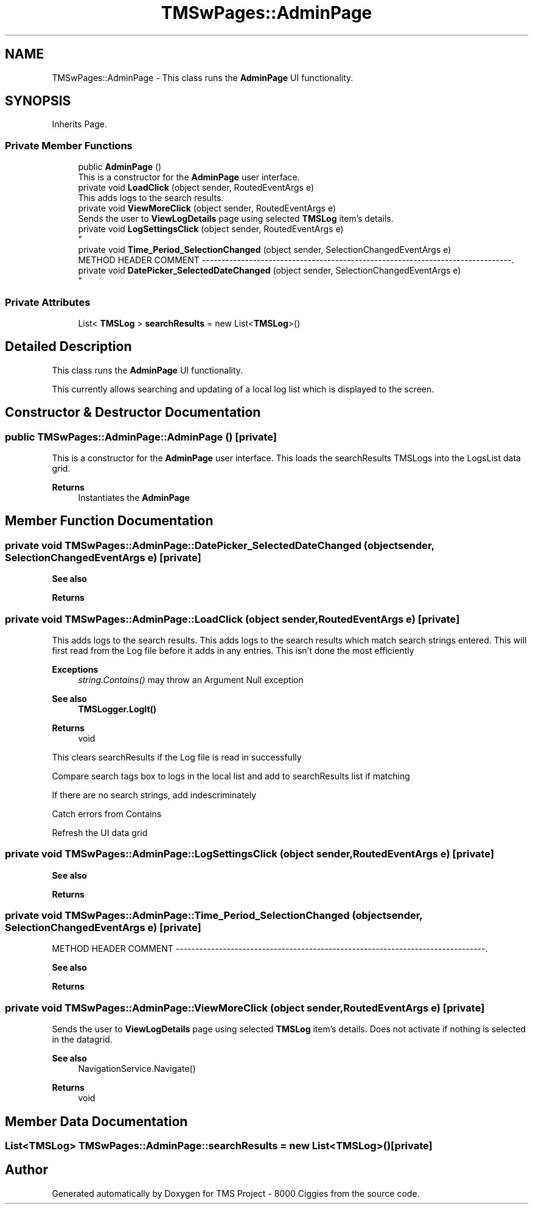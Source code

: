 .TH "TMSwPages::AdminPage" 3 "Fri Nov 22 2019" "Version 3.0" "TMS Project - 8000 Ciggies" \" -*- nroff -*-
.ad l
.nh
.SH NAME
TMSwPages::AdminPage \- This class runs the \fBAdminPage\fP UI functionality\&.  

.SH SYNOPSIS
.br
.PP
.PP
Inherits Page\&.
.SS "Private Member Functions"

.in +1c
.ti -1c
.RI "public \fBAdminPage\fP ()"
.br
.RI "This is a constructor for the \fBAdminPage\fP user interface\&. "
.ti -1c
.RI "private void \fBLoadClick\fP (object sender, RoutedEventArgs e)"
.br
.RI "This adds logs to the search results\&. "
.ti -1c
.RI "private void \fBViewMoreClick\fP (object sender, RoutedEventArgs e)"
.br
.RI "Sends the user to \fBViewLogDetails\fP page using selected \fBTMSLog\fP item's details\&. "
.ti -1c
.RI "private void \fBLogSettingsClick\fP (object sender, RoutedEventArgs e)"
.br
.RI "
.br
 "
.ti -1c
.RI "private void \fBTime_Period_SelectionChanged\fP (object sender, SelectionChangedEventArgs e)"
.br
.RI "METHOD HEADER COMMENT -------------------------------------------------------------------------------\&. "
.ti -1c
.RI "private void \fBDatePicker_SelectedDateChanged\fP (object sender, SelectionChangedEventArgs e)"
.br
.RI "
.br
 "
.in -1c
.SS "Private Attributes"

.in +1c
.ti -1c
.RI "List< \fBTMSLog\fP > \fBsearchResults\fP = new List<\fBTMSLog\fP>()"
.br
.in -1c
.SH "Detailed Description"
.PP 
This class runs the \fBAdminPage\fP UI functionality\&. 

This currently allows searching and updating of a local log list which is displayed to the screen\&. 
.br
.PP
.PP
 
.SH "Constructor & Destructor Documentation"
.PP 
.SS "public TMSwPages::AdminPage::AdminPage ()\fC [private]\fP"

.PP
This is a constructor for the \fBAdminPage\fP user interface\&. This loads the searchResults TMSLogs into the LogsList data grid\&. 
.PP
\fBReturns\fP
.RS 4
Instantiates the \fBAdminPage\fP
.RE
.PP
.PP
 
.SH "Member Function Documentation"
.PP 
.SS "private void TMSwPages::AdminPage::DatePicker_SelectedDateChanged (object sender, SelectionChangedEventArgs e)\fC [private]\fP"

.PP

.br
 
.br
 
.PP
\fBSee also\fP
.RS 4

.br
 
.RE
.PP
\fBReturns\fP
.RS 4

.br
.RE
.PP
.PP
 
.SS "private void TMSwPages::AdminPage::LoadClick (object sender, RoutedEventArgs e)\fC [private]\fP"

.PP
This adds logs to the search results\&. This adds logs to the search results which match search strings entered\&. This will first read from the Log file before it adds in any entries\&. This isn't done the most efficiently 
.PP
\fBExceptions\fP
.RS 4
\fIstring\&.Contains()\fP may throw an Argument Null exception 
.RE
.PP
\fBSee also\fP
.RS 4
\fBTMSLogger\&.LogIt()\fP 
.RE
.PP
\fBReturns\fP
.RS 4
void
.RE
.PP
.PP
 This clears searchResults if the Log file is read in successfully
.PP
Compare search tags box to logs in the local list and add to searchResults list if matching
.PP
If there are no search strings, add indescriminately
.PP
Catch errors from Contains
.PP
Refresh the UI data grid
.SS "private void TMSwPages::AdminPage::LogSettingsClick (object sender, RoutedEventArgs e)\fC [private]\fP"

.PP

.br
 
.br
 
.PP
\fBSee also\fP
.RS 4

.br
 
.RE
.PP
\fBReturns\fP
.RS 4

.br
.RE
.PP
.PP
 
.SS "private void TMSwPages::AdminPage::Time_Period_SelectionChanged (object sender, SelectionChangedEventArgs e)\fC [private]\fP"

.PP
METHOD HEADER COMMENT -------------------------------------------------------------------------------\&. 
.br
.PP

.br
 
.PP
\fBSee also\fP
.RS 4

.br
 
.RE
.PP
\fBReturns\fP
.RS 4

.br
.RE
.PP
.PP
 
.SS "private void TMSwPages::AdminPage::ViewMoreClick (object sender, RoutedEventArgs e)\fC [private]\fP"

.PP
Sends the user to \fBViewLogDetails\fP page using selected \fBTMSLog\fP item's details\&. Does not activate if nothing is selected in the datagrid\&. 
.PP
\fBSee also\fP
.RS 4
NavigationService\&.Navigate() 
.RE
.PP
\fBReturns\fP
.RS 4
void
.RE
.PP
.PP
 
.SH "Member Data Documentation"
.PP 
.SS "List<\fBTMSLog\fP> TMSwPages::AdminPage::searchResults = new List<\fBTMSLog\fP>()\fC [private]\fP"


.SH "Author"
.PP 
Generated automatically by Doxygen for TMS Project - 8000 Ciggies from the source code\&.
